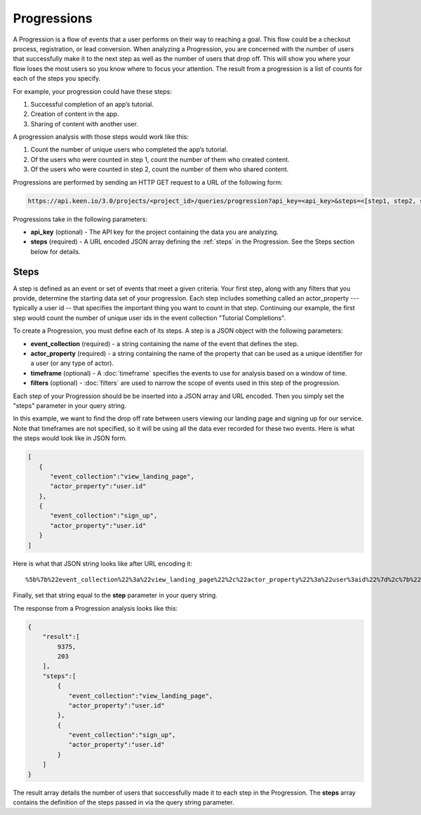 ============
Progressions
============

A Progression is a flow of events that a user performs on their way to reaching a goal.  This flow could be a checkout process, registration, or lead conversion.  When analyzing a Progression, you are concerned with the number of users that successfully make it to the next step as well as the number of users that drop off.  This will show you where your flow loses the most users so you know where to focus your attention.  The result from a progression is a list of counts for each of the steps you specify.

For example, your progression could have these steps:

1. Successful completion of an app’s tutorial.
2. Creation of content in the app.
3. Sharing of content with another user.

A progression analysis with those steps would work like this:

1. Count the number of unique users who completed the app’s tutorial.
2. Of the users who were counted in step 1, count the number of them who created content.
3. Of the users who were counted in step 2, count the number of them who shared content.

Progressions are performed by sending an HTTP GET request to a URL of the following form:

.. code-block:: none

    https://api.keen.io/3.0/projects/<project_id>/queries/progression?api_key=<api_key>&steps=<[step1, step2, step3...]>

Progressions take in the following parameters:

* **api_key** (optional) - The API key for the project containing the data you are analyzing.
* **steps** (required) - A URL encoded JSON array defining the :ref:`steps` in the Progression.  See the Steps section below for details.

.. _steps:

Steps
-----

A step is defined as an event or set of events that meet a given criteria.  Your first step, along with any filters that you provide, determine the starting data set of your progression. Each step includes something called an actor_property --- typically a user id -- that specifies the important thing you want to count in that step. Continuing our example, the first step would count the number of unique user ids in the event collection "Tutorial Completions".

To create a Progression, you must define each of its steps.  A step is a JSON object with the following parameters:

* **event_collection** (required) - a string containing the name of the event that defines the step.
* **actor_property** (required) - a string containing the name of the property that can be used as a unique identifier for a user (or any type of actor).
* **timeframe** (optional) - A :doc:`timeframe` specifies the events to use for analysis based on a window of time.
* **filters** (optional) - :doc:`filters` are used to narrow the scope of events used in this step of the progression.

Each step of your Progression should be be inserted into a JSON array and URL encoded. Then you simply set the "steps" parameter in your query string.

In this example, we want to find the drop off rate between users viewing our landing page and signing up for our service.  Note that timeframes are not specified, so it will be using all the data ever recorded for these two events.  Here is what the steps would look like in JSON form.

.. code-block:: none

    [
       {
          "event_collection":"view_landing_page",
          "actor_property":"user.id"
       },
       {
          "event_collection":"sign_up",
          "actor_property":"user.id"
       }
    ]

Here is what that JSON string looks like after URL encoding it::

%5b%7b%22event_collection%22%3a%22view_landing_page%22%2c%22actor_property%22%3a%22user%3aid%22%7d%2c%7b%22event_collection%22%3a%22sign_up%22%2c%22actor_property%22%3a%22user%3aid%22%7d%5d

Finally, set that string equal to the **step** parameter in your query string.

The response from a Progression analysis looks like this:


.. code-block:: none

   
   {
       "result":[
           9375,
           203
       ],
       "steps":[
           {
              "event_collection":"view_landing_page",
              "actor_property":"user.id"
           },
           {
              "event_collection":"sign_up",
              "actor_property":"user.id"
           }
       ]
   }
   

The result array details the number of users that successfully made it to each step in the Progression.  The **steps** array contains the definition of the steps passed in via the query string parameter.